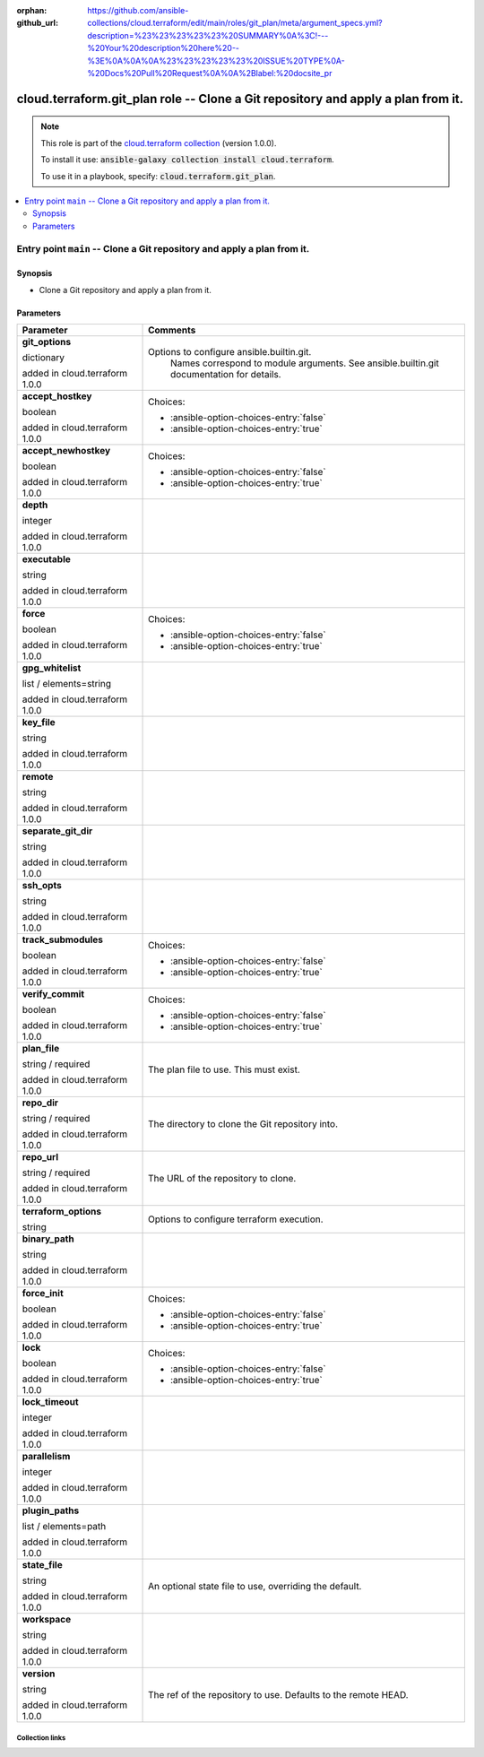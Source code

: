 
.. Document meta

:orphan:
:github_url: https://github.com/ansible-collections/cloud.terraform/edit/main/roles/git_plan/meta/argument_specs.yml?description=%23%23%23%23%23%20SUMMARY%0A%3C!---%20Your%20description%20here%20--%3E%0A%0A%0A%23%23%23%23%23%20ISSUE%20TYPE%0A-%20Docs%20Pull%20Request%0A%0A%2Blabel:%20docsite_pr

.. role:: ansible-option-type
.. role:: ansible-option-elements
.. role:: ansible-option-required
.. role:: ansible-option-versionadded
.. role:: ansible-option-aliases
.. role:: ansible-option-choices
.. role:: ansible-option-choices-default-mark
.. role:: ansible-option-default-bold

.. Anchors

.. _ansible_collections.cloud.terraform.git_plan_role:

.. Anchors: aliases


.. Title

cloud.terraform.git_plan role -- Clone a Git repository and apply a plan from it.
+++++++++++++++++++++++++++++++++++++++++++++++++++++++++++++++++++++++++++++++++

.. Collection note

.. note::
    This role is part of the `cloud.terraform collection <https://galaxy.ansible.com/cloud/terraform>`_ (version 1.0.0).

    To install it use: :code:`ansible-galaxy collection install cloud.terraform`.

    To use it in a playbook, specify: :code:`cloud.terraform.git_plan`.

.. contents::
   :local:
   :depth: 2


.. Entry point title

Entry point ``main`` -- Clone a Git repository and apply a plan from it.
------------------------------------------------------------------------

.. version_added


.. Deprecated


Synopsis
^^^^^^^^

.. Description

- Clone a Git repository and apply a plan from it.

.. Requirements


.. Options

Parameters
^^^^^^^^^^

.. rst-class:: ansible-option-table

.. list-table::
  :width: 100%
  :widths: auto
  :header-rows: 1

  * - Parameter
    - Comments

  * - .. raw:: html

        <div class="ansible-option-cell">
        <div class="ansibleOptionAnchor" id="parameter-main--git_options"></div>

      .. _ansible_collections.cloud.terraform.git_plan_role__parameter-main__git_options:

      .. rst-class:: ansible-option-title

      **git_options**

      .. raw:: html

        <a class="ansibleOptionLink" href="#parameter-main--git_options" title="Permalink to this option"></a>

      .. rst-class:: ansible-option-type-line

      :ansible-option-type:`dictionary`

      :ansible-option-versionadded:`added in cloud.terraform 1.0.0`





      .. raw:: html

        </div>

    - .. raw:: html

        <div class="ansible-option-cell">

      Options to configure ansible.builtin.git.
          Names correspond to module arguments.
          See ansible.builtin.git documentation for details.
          


      .. raw:: html

        </div>
    
  * - .. raw:: html

        <div class="ansible-option-indent"></div><div class="ansible-option-cell">
        <div class="ansibleOptionAnchor" id="parameter-main--git_options/accept_hostkey"></div>

      .. _ansible_collections.cloud.terraform.git_plan_role__parameter-main__git_options/accept_hostkey:

      .. rst-class:: ansible-option-title

      **accept_hostkey**

      .. raw:: html

        <a class="ansibleOptionLink" href="#parameter-main--git_options/accept_hostkey" title="Permalink to this option"></a>

      .. rst-class:: ansible-option-type-line

      :ansible-option-type:`boolean`

      :ansible-option-versionadded:`added in cloud.terraform 1.0.0`





      .. raw:: html

        </div>

    - .. raw:: html

        <div class="ansible-option-indent-desc"></div><div class="ansible-option-cell">


      .. rst-class:: ansible-option-line

      :ansible-option-choices:`Choices:`

      - :ansible-option-choices-entry:`false`
      - :ansible-option-choices-entry:`true`


      .. raw:: html

        </div>

  * - .. raw:: html

        <div class="ansible-option-indent"></div><div class="ansible-option-cell">
        <div class="ansibleOptionAnchor" id="parameter-main--git_options/accept_newhostkey"></div>

      .. _ansible_collections.cloud.terraform.git_plan_role__parameter-main__git_options/accept_newhostkey:

      .. rst-class:: ansible-option-title

      **accept_newhostkey**

      .. raw:: html

        <a class="ansibleOptionLink" href="#parameter-main--git_options/accept_newhostkey" title="Permalink to this option"></a>

      .. rst-class:: ansible-option-type-line

      :ansible-option-type:`boolean`

      :ansible-option-versionadded:`added in cloud.terraform 1.0.0`





      .. raw:: html

        </div>

    - .. raw:: html

        <div class="ansible-option-indent-desc"></div><div class="ansible-option-cell">


      .. rst-class:: ansible-option-line

      :ansible-option-choices:`Choices:`

      - :ansible-option-choices-entry:`false`
      - :ansible-option-choices-entry:`true`


      .. raw:: html

        </div>

  * - .. raw:: html

        <div class="ansible-option-indent"></div><div class="ansible-option-cell">
        <div class="ansibleOptionAnchor" id="parameter-main--git_options/depth"></div>

      .. _ansible_collections.cloud.terraform.git_plan_role__parameter-main__git_options/depth:

      .. rst-class:: ansible-option-title

      **depth**

      .. raw:: html

        <a class="ansibleOptionLink" href="#parameter-main--git_options/depth" title="Permalink to this option"></a>

      .. rst-class:: ansible-option-type-line

      :ansible-option-type:`integer`

      :ansible-option-versionadded:`added in cloud.terraform 1.0.0`





      .. raw:: html

        </div>

    - .. raw:: html

        <div class="ansible-option-indent-desc"></div><div class="ansible-option-cell">


      .. raw:: html

        </div>

  * - .. raw:: html

        <div class="ansible-option-indent"></div><div class="ansible-option-cell">
        <div class="ansibleOptionAnchor" id="parameter-main--git_options/executable"></div>

      .. _ansible_collections.cloud.terraform.git_plan_role__parameter-main__git_options/executable:

      .. rst-class:: ansible-option-title

      **executable**

      .. raw:: html

        <a class="ansibleOptionLink" href="#parameter-main--git_options/executable" title="Permalink to this option"></a>

      .. rst-class:: ansible-option-type-line

      :ansible-option-type:`string`

      :ansible-option-versionadded:`added in cloud.terraform 1.0.0`





      .. raw:: html

        </div>

    - .. raw:: html

        <div class="ansible-option-indent-desc"></div><div class="ansible-option-cell">


      .. raw:: html

        </div>

  * - .. raw:: html

        <div class="ansible-option-indent"></div><div class="ansible-option-cell">
        <div class="ansibleOptionAnchor" id="parameter-main--git_options/force"></div>

      .. _ansible_collections.cloud.terraform.git_plan_role__parameter-main__git_options/force:

      .. rst-class:: ansible-option-title

      **force**

      .. raw:: html

        <a class="ansibleOptionLink" href="#parameter-main--git_options/force" title="Permalink to this option"></a>

      .. rst-class:: ansible-option-type-line

      :ansible-option-type:`boolean`

      :ansible-option-versionadded:`added in cloud.terraform 1.0.0`





      .. raw:: html

        </div>

    - .. raw:: html

        <div class="ansible-option-indent-desc"></div><div class="ansible-option-cell">


      .. rst-class:: ansible-option-line

      :ansible-option-choices:`Choices:`

      - :ansible-option-choices-entry:`false`
      - :ansible-option-choices-entry:`true`


      .. raw:: html

        </div>

  * - .. raw:: html

        <div class="ansible-option-indent"></div><div class="ansible-option-cell">
        <div class="ansibleOptionAnchor" id="parameter-main--git_options/gpg_whitelist"></div>

      .. _ansible_collections.cloud.terraform.git_plan_role__parameter-main__git_options/gpg_whitelist:

      .. rst-class:: ansible-option-title

      **gpg_whitelist**

      .. raw:: html

        <a class="ansibleOptionLink" href="#parameter-main--git_options/gpg_whitelist" title="Permalink to this option"></a>

      .. rst-class:: ansible-option-type-line

      :ansible-option-type:`list` / :ansible-option-elements:`elements=string`

      :ansible-option-versionadded:`added in cloud.terraform 1.0.0`





      .. raw:: html

        </div>

    - .. raw:: html

        <div class="ansible-option-indent-desc"></div><div class="ansible-option-cell">


      .. raw:: html

        </div>

  * - .. raw:: html

        <div class="ansible-option-indent"></div><div class="ansible-option-cell">
        <div class="ansibleOptionAnchor" id="parameter-main--git_options/key_file"></div>

      .. _ansible_collections.cloud.terraform.git_plan_role__parameter-main__git_options/key_file:

      .. rst-class:: ansible-option-title

      **key_file**

      .. raw:: html

        <a class="ansibleOptionLink" href="#parameter-main--git_options/key_file" title="Permalink to this option"></a>

      .. rst-class:: ansible-option-type-line

      :ansible-option-type:`string`

      :ansible-option-versionadded:`added in cloud.terraform 1.0.0`





      .. raw:: html

        </div>

    - .. raw:: html

        <div class="ansible-option-indent-desc"></div><div class="ansible-option-cell">


      .. raw:: html

        </div>

  * - .. raw:: html

        <div class="ansible-option-indent"></div><div class="ansible-option-cell">
        <div class="ansibleOptionAnchor" id="parameter-main--git_options/remote"></div>

      .. _ansible_collections.cloud.terraform.git_plan_role__parameter-main__git_options/remote:

      .. rst-class:: ansible-option-title

      **remote**

      .. raw:: html

        <a class="ansibleOptionLink" href="#parameter-main--git_options/remote" title="Permalink to this option"></a>

      .. rst-class:: ansible-option-type-line

      :ansible-option-type:`string`

      :ansible-option-versionadded:`added in cloud.terraform 1.0.0`





      .. raw:: html

        </div>

    - .. raw:: html

        <div class="ansible-option-indent-desc"></div><div class="ansible-option-cell">


      .. raw:: html

        </div>

  * - .. raw:: html

        <div class="ansible-option-indent"></div><div class="ansible-option-cell">
        <div class="ansibleOptionAnchor" id="parameter-main--git_options/separate_git_dir"></div>

      .. _ansible_collections.cloud.terraform.git_plan_role__parameter-main__git_options/separate_git_dir:

      .. rst-class:: ansible-option-title

      **separate_git_dir**

      .. raw:: html

        <a class="ansibleOptionLink" href="#parameter-main--git_options/separate_git_dir" title="Permalink to this option"></a>

      .. rst-class:: ansible-option-type-line

      :ansible-option-type:`string`

      :ansible-option-versionadded:`added in cloud.terraform 1.0.0`





      .. raw:: html

        </div>

    - .. raw:: html

        <div class="ansible-option-indent-desc"></div><div class="ansible-option-cell">


      .. raw:: html

        </div>

  * - .. raw:: html

        <div class="ansible-option-indent"></div><div class="ansible-option-cell">
        <div class="ansibleOptionAnchor" id="parameter-main--git_options/ssh_opts"></div>

      .. _ansible_collections.cloud.terraform.git_plan_role__parameter-main__git_options/ssh_opts:

      .. rst-class:: ansible-option-title

      **ssh_opts**

      .. raw:: html

        <a class="ansibleOptionLink" href="#parameter-main--git_options/ssh_opts" title="Permalink to this option"></a>

      .. rst-class:: ansible-option-type-line

      :ansible-option-type:`string`

      :ansible-option-versionadded:`added in cloud.terraform 1.0.0`





      .. raw:: html

        </div>

    - .. raw:: html

        <div class="ansible-option-indent-desc"></div><div class="ansible-option-cell">


      .. raw:: html

        </div>

  * - .. raw:: html

        <div class="ansible-option-indent"></div><div class="ansible-option-cell">
        <div class="ansibleOptionAnchor" id="parameter-main--git_options/track_submodules"></div>

      .. _ansible_collections.cloud.terraform.git_plan_role__parameter-main__git_options/track_submodules:

      .. rst-class:: ansible-option-title

      **track_submodules**

      .. raw:: html

        <a class="ansibleOptionLink" href="#parameter-main--git_options/track_submodules" title="Permalink to this option"></a>

      .. rst-class:: ansible-option-type-line

      :ansible-option-type:`boolean`

      :ansible-option-versionadded:`added in cloud.terraform 1.0.0`





      .. raw:: html

        </div>

    - .. raw:: html

        <div class="ansible-option-indent-desc"></div><div class="ansible-option-cell">


      .. rst-class:: ansible-option-line

      :ansible-option-choices:`Choices:`

      - :ansible-option-choices-entry:`false`
      - :ansible-option-choices-entry:`true`


      .. raw:: html

        </div>

  * - .. raw:: html

        <div class="ansible-option-indent"></div><div class="ansible-option-cell">
        <div class="ansibleOptionAnchor" id="parameter-main--git_options/verify_commit"></div>

      .. _ansible_collections.cloud.terraform.git_plan_role__parameter-main__git_options/verify_commit:

      .. rst-class:: ansible-option-title

      **verify_commit**

      .. raw:: html

        <a class="ansibleOptionLink" href="#parameter-main--git_options/verify_commit" title="Permalink to this option"></a>

      .. rst-class:: ansible-option-type-line

      :ansible-option-type:`boolean`

      :ansible-option-versionadded:`added in cloud.terraform 1.0.0`





      .. raw:: html

        </div>

    - .. raw:: html

        <div class="ansible-option-indent-desc"></div><div class="ansible-option-cell">


      .. rst-class:: ansible-option-line

      :ansible-option-choices:`Choices:`

      - :ansible-option-choices-entry:`false`
      - :ansible-option-choices-entry:`true`


      .. raw:: html

        </div>


  * - .. raw:: html

        <div class="ansible-option-cell">
        <div class="ansibleOptionAnchor" id="parameter-main--plan_file"></div>

      .. _ansible_collections.cloud.terraform.git_plan_role__parameter-main__plan_file:

      .. rst-class:: ansible-option-title

      **plan_file**

      .. raw:: html

        <a class="ansibleOptionLink" href="#parameter-main--plan_file" title="Permalink to this option"></a>

      .. rst-class:: ansible-option-type-line

      :ansible-option-type:`string` / :ansible-option-required:`required`

      :ansible-option-versionadded:`added in cloud.terraform 1.0.0`





      .. raw:: html

        </div>

    - .. raw:: html

        <div class="ansible-option-cell">

      The plan file to use. This must exist.


      .. raw:: html

        </div>

  * - .. raw:: html

        <div class="ansible-option-cell">
        <div class="ansibleOptionAnchor" id="parameter-main--repo_dir"></div>

      .. _ansible_collections.cloud.terraform.git_plan_role__parameter-main__repo_dir:

      .. rst-class:: ansible-option-title

      **repo_dir**

      .. raw:: html

        <a class="ansibleOptionLink" href="#parameter-main--repo_dir" title="Permalink to this option"></a>

      .. rst-class:: ansible-option-type-line

      :ansible-option-type:`string` / :ansible-option-required:`required`

      :ansible-option-versionadded:`added in cloud.terraform 1.0.0`





      .. raw:: html

        </div>

    - .. raw:: html

        <div class="ansible-option-cell">

      The directory to clone the Git repository into.


      .. raw:: html

        </div>

  * - .. raw:: html

        <div class="ansible-option-cell">
        <div class="ansibleOptionAnchor" id="parameter-main--repo_url"></div>

      .. _ansible_collections.cloud.terraform.git_plan_role__parameter-main__repo_url:

      .. rst-class:: ansible-option-title

      **repo_url**

      .. raw:: html

        <a class="ansibleOptionLink" href="#parameter-main--repo_url" title="Permalink to this option"></a>

      .. rst-class:: ansible-option-type-line

      :ansible-option-type:`string` / :ansible-option-required:`required`

      :ansible-option-versionadded:`added in cloud.terraform 1.0.0`





      .. raw:: html

        </div>

    - .. raw:: html

        <div class="ansible-option-cell">

      The URL of the repository to clone.


      .. raw:: html

        </div>

  * - .. raw:: html

        <div class="ansible-option-cell">
        <div class="ansibleOptionAnchor" id="parameter-main--terraform_options"></div>

      .. _ansible_collections.cloud.terraform.git_plan_role__parameter-main__terraform_options:

      .. rst-class:: ansible-option-title

      **terraform_options**

      .. raw:: html

        <a class="ansibleOptionLink" href="#parameter-main--terraform_options" title="Permalink to this option"></a>

      .. rst-class:: ansible-option-type-line

      :ansible-option-type:`string`




      .. raw:: html

        </div>

    - .. raw:: html

        <div class="ansible-option-cell">

      Options to configure terraform execution.


      .. raw:: html

        </div>
    
  * - .. raw:: html

        <div class="ansible-option-indent"></div><div class="ansible-option-cell">
        <div class="ansibleOptionAnchor" id="parameter-main--terraform_options/binary_path"></div>

      .. _ansible_collections.cloud.terraform.git_plan_role__parameter-main__terraform_options/binary_path:

      .. rst-class:: ansible-option-title

      **binary_path**

      .. raw:: html

        <a class="ansibleOptionLink" href="#parameter-main--terraform_options/binary_path" title="Permalink to this option"></a>

      .. rst-class:: ansible-option-type-line

      :ansible-option-type:`string`

      :ansible-option-versionadded:`added in cloud.terraform 1.0.0`





      .. raw:: html

        </div>

    - .. raw:: html

        <div class="ansible-option-indent-desc"></div><div class="ansible-option-cell">


      .. raw:: html

        </div>

  * - .. raw:: html

        <div class="ansible-option-indent"></div><div class="ansible-option-cell">
        <div class="ansibleOptionAnchor" id="parameter-main--terraform_options/force_init"></div>

      .. _ansible_collections.cloud.terraform.git_plan_role__parameter-main__terraform_options/force_init:

      .. rst-class:: ansible-option-title

      **force_init**

      .. raw:: html

        <a class="ansibleOptionLink" href="#parameter-main--terraform_options/force_init" title="Permalink to this option"></a>

      .. rst-class:: ansible-option-type-line

      :ansible-option-type:`boolean`

      :ansible-option-versionadded:`added in cloud.terraform 1.0.0`





      .. raw:: html

        </div>

    - .. raw:: html

        <div class="ansible-option-indent-desc"></div><div class="ansible-option-cell">


      .. rst-class:: ansible-option-line

      :ansible-option-choices:`Choices:`

      - :ansible-option-choices-entry:`false`
      - :ansible-option-choices-entry:`true`


      .. raw:: html

        </div>

  * - .. raw:: html

        <div class="ansible-option-indent"></div><div class="ansible-option-cell">
        <div class="ansibleOptionAnchor" id="parameter-main--terraform_options/lock"></div>

      .. _ansible_collections.cloud.terraform.git_plan_role__parameter-main__terraform_options/lock:

      .. rst-class:: ansible-option-title

      **lock**

      .. raw:: html

        <a class="ansibleOptionLink" href="#parameter-main--terraform_options/lock" title="Permalink to this option"></a>

      .. rst-class:: ansible-option-type-line

      :ansible-option-type:`boolean`

      :ansible-option-versionadded:`added in cloud.terraform 1.0.0`





      .. raw:: html

        </div>

    - .. raw:: html

        <div class="ansible-option-indent-desc"></div><div class="ansible-option-cell">


      .. rst-class:: ansible-option-line

      :ansible-option-choices:`Choices:`

      - :ansible-option-choices-entry:`false`
      - :ansible-option-choices-entry:`true`


      .. raw:: html

        </div>

  * - .. raw:: html

        <div class="ansible-option-indent"></div><div class="ansible-option-cell">
        <div class="ansibleOptionAnchor" id="parameter-main--terraform_options/lock_timeout"></div>

      .. _ansible_collections.cloud.terraform.git_plan_role__parameter-main__terraform_options/lock_timeout:

      .. rst-class:: ansible-option-title

      **lock_timeout**

      .. raw:: html

        <a class="ansibleOptionLink" href="#parameter-main--terraform_options/lock_timeout" title="Permalink to this option"></a>

      .. rst-class:: ansible-option-type-line

      :ansible-option-type:`integer`

      :ansible-option-versionadded:`added in cloud.terraform 1.0.0`





      .. raw:: html

        </div>

    - .. raw:: html

        <div class="ansible-option-indent-desc"></div><div class="ansible-option-cell">


      .. raw:: html

        </div>

  * - .. raw:: html

        <div class="ansible-option-indent"></div><div class="ansible-option-cell">
        <div class="ansibleOptionAnchor" id="parameter-main--terraform_options/parallelism"></div>

      .. _ansible_collections.cloud.terraform.git_plan_role__parameter-main__terraform_options/parallelism:

      .. rst-class:: ansible-option-title

      **parallelism**

      .. raw:: html

        <a class="ansibleOptionLink" href="#parameter-main--terraform_options/parallelism" title="Permalink to this option"></a>

      .. rst-class:: ansible-option-type-line

      :ansible-option-type:`integer`

      :ansible-option-versionadded:`added in cloud.terraform 1.0.0`





      .. raw:: html

        </div>

    - .. raw:: html

        <div class="ansible-option-indent-desc"></div><div class="ansible-option-cell">


      .. raw:: html

        </div>

  * - .. raw:: html

        <div class="ansible-option-indent"></div><div class="ansible-option-cell">
        <div class="ansibleOptionAnchor" id="parameter-main--terraform_options/plugin_paths"></div>

      .. _ansible_collections.cloud.terraform.git_plan_role__parameter-main__terraform_options/plugin_paths:

      .. rst-class:: ansible-option-title

      **plugin_paths**

      .. raw:: html

        <a class="ansibleOptionLink" href="#parameter-main--terraform_options/plugin_paths" title="Permalink to this option"></a>

      .. rst-class:: ansible-option-type-line

      :ansible-option-type:`list` / :ansible-option-elements:`elements=path`

      :ansible-option-versionadded:`added in cloud.terraform 1.0.0`





      .. raw:: html

        </div>

    - .. raw:: html

        <div class="ansible-option-indent-desc"></div><div class="ansible-option-cell">


      .. raw:: html

        </div>

  * - .. raw:: html

        <div class="ansible-option-indent"></div><div class="ansible-option-cell">
        <div class="ansibleOptionAnchor" id="parameter-main--terraform_options/state_file"></div>

      .. _ansible_collections.cloud.terraform.git_plan_role__parameter-main__terraform_options/state_file:

      .. rst-class:: ansible-option-title

      **state_file**

      .. raw:: html

        <a class="ansibleOptionLink" href="#parameter-main--terraform_options/state_file" title="Permalink to this option"></a>

      .. rst-class:: ansible-option-type-line

      :ansible-option-type:`string`

      :ansible-option-versionadded:`added in cloud.terraform 1.0.0`





      .. raw:: html

        </div>

    - .. raw:: html

        <div class="ansible-option-indent-desc"></div><div class="ansible-option-cell">

      An optional state file to use, overriding the default.


      .. raw:: html

        </div>

  * - .. raw:: html

        <div class="ansible-option-indent"></div><div class="ansible-option-cell">
        <div class="ansibleOptionAnchor" id="parameter-main--terraform_options/workspace"></div>

      .. _ansible_collections.cloud.terraform.git_plan_role__parameter-main__terraform_options/workspace:

      .. rst-class:: ansible-option-title

      **workspace**

      .. raw:: html

        <a class="ansibleOptionLink" href="#parameter-main--terraform_options/workspace" title="Permalink to this option"></a>

      .. rst-class:: ansible-option-type-line

      :ansible-option-type:`string`

      :ansible-option-versionadded:`added in cloud.terraform 1.0.0`





      .. raw:: html

        </div>

    - .. raw:: html

        <div class="ansible-option-indent-desc"></div><div class="ansible-option-cell">


      .. raw:: html

        </div>


  * - .. raw:: html

        <div class="ansible-option-cell">
        <div class="ansibleOptionAnchor" id="parameter-main--version"></div>

      .. _ansible_collections.cloud.terraform.git_plan_role__parameter-main__version:

      .. rst-class:: ansible-option-title

      **version**

      .. raw:: html

        <a class="ansibleOptionLink" href="#parameter-main--version" title="Permalink to this option"></a>

      .. rst-class:: ansible-option-type-line

      :ansible-option-type:`string`

      :ansible-option-versionadded:`added in cloud.terraform 1.0.0`





      .. raw:: html

        </div>

    - .. raw:: html

        <div class="ansible-option-cell">

      The ref of the repository to use. Defaults to the remote HEAD.


      .. raw:: html

        </div>


.. Notes


.. Seealso




.. Extra links

Collection links
~~~~~~~~~~~~~~~~

.. raw:: html

  <p class="ansible-links">
    <a href="https://github.com/ansible-collections/cloud.terraform/issues" aria-role="button" target="_blank" rel="noopener external">Issue Tracker</a>
    <a href="https://github.com/ansible-collections/cloud.terraform" aria-role="button" target="_blank" rel="noopener external">Repository (Sources)</a>
    <a href="https://github.com/ansible-collections/cloud.terraform/issues/new/choose" aria-role="button" target="_blank" rel="noopener external">Report an issue</a>
  </p>

.. Parsing errors

